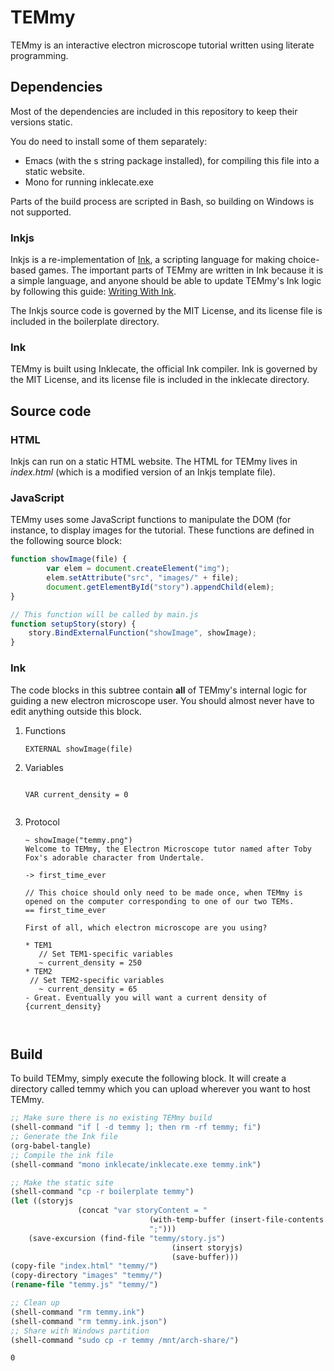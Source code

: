 * TEMmy

	TEMmy is an interactive electron microscope tutorial written using literate programming.
	
** Dependencies
	 
	 Most of the dependencies are included in this repository to keep their versions static.

	 You do need to install some of them separately: 

	 - Emacs (with the s string package installed), for compiling this file into a static website.
	 - Mono for running inklecate.exe

	 Parts of the build process are scripted in Bash, so building on Windows is not supported.

*** Inkjs

		Inkjs is a re-implementation of [[http:www.inklestudios.com/ink/][Ink]], a scripting language for making choice-based games. The important parts of TEMmy are written in Ink because it is a simple language, and anyone should be able to update TEMmy's Ink logic by following this guide: [[http:github.com/inkle/ink/blob/master/Documentation/WritingWithInk.md][Writing With Ink]].

		The Inkjs source code is governed by the MIT License, and its license file is included in the boilerplate directory.

*** Ink

		TEMmy is built using Inklecate, the official Ink compiler. Ink is governed by the MIT License, and its license file is included in the inklecate directory.


** Source code
*** HTML

		Inkjs can run on a static HTML website. The HTML for TEMmy lives in [[file+emacs:index.html][index.html]] (which is a modified version of an Inkjs template file).

*** JavaScript

		TEMmy uses some JavaScript functions to manipulate the DOM (for instance, to display images for the tutorial. These functions are defined in the following source block:

		#+begin_src js :tangle temmy.js
			function showImage(file) {
					var elem = document.createElement("img");
					elem.setAttribute("src", "images/" + file);
					document.getElementById("story").appendChild(elem);
			}

			// This function will be called by main.js
			function setupStory(story) {
				story.BindExternalFunction("showImage", showImage);
			}
		#+end_src
		
*** Ink

		The code blocks in this subtree contain *all* of TEMmy's internal logic for guiding a new electron microscope user. You should almost never have to edit anything outside this block.

**** Functions

		 #+begin_src ink :tangle temmy.ink
		 EXTERNAL showImage(file)
		 #+end_src

**** Variables

		 #+begin_src ink :tangle temmy.ink
	 
		 VAR current_density = 0
		
		 #+end_src

**** Protocol

		 #+begin_src ink :tangle temmy.ink
		 ~ showImage("temmy.png")
		 Welcome to TEMmy, the Electron Microscope tutor named after Toby Fox's adorable character from Undertale.
		 
		 -> first_time_ever

		 // This choice should only need to be made once, when TEMmy is opened on the computer corresponding to one of our two TEMs.
		 == first_time_ever
		 
		 First of all, which electron microscope are you using?

		 * TEM1
		 	// Set TEM1-specific variables
		 	~ current_density = 250
		 * TEM2
		  // Set TEM2-specific variables
		 	~ current_density = 65
		 - Great. Eventually you will want a current density of {current_density}

	 
		#+end_src

** Build

	 To build TEMmy, simply execute the following block. It will create a directory called temmy which you can upload wherever you want to host TEMmy.

	 #+begin_src emacs-lisp
		 ;; Make sure there is no existing TEMmy build
		 (shell-command "if [ -d temmy ]; then rm -rf temmy; fi")
		 ;; Generate the Ink file
		 (org-babel-tangle)
		 ;; Compile the ink file
		 (shell-command "mono inklecate/inklecate.exe temmy.ink")

		 ;; Make the static site
		 (shell-command "cp -r boilerplate temmy")
		 (let ((storyjs
						(concat "var storyContent = "
										(with-temp-buffer (insert-file-contents "temmy.ink.json") (buffer-string))
										";")))
			 (save-excursion (find-file "temmy/story.js")
											 (insert storyjs)
											 (save-buffer)))
		 (copy-file "index.html" "temmy/")
		 (copy-directory "images" "temmy/")
		 (rename-file "temmy.js" "temmy/")
		 
		 ;; Clean up
		 (shell-command "rm temmy.ink")
		 (shell-command "rm temmy.ink.json")
		 ;; Share with Windows partition
		 (shell-command "sudo cp -r temmy /mnt/arch-share/")
	 #+end_src

	 #+RESULTS:
	 : 0


	 
	 
	 
	 
	 

